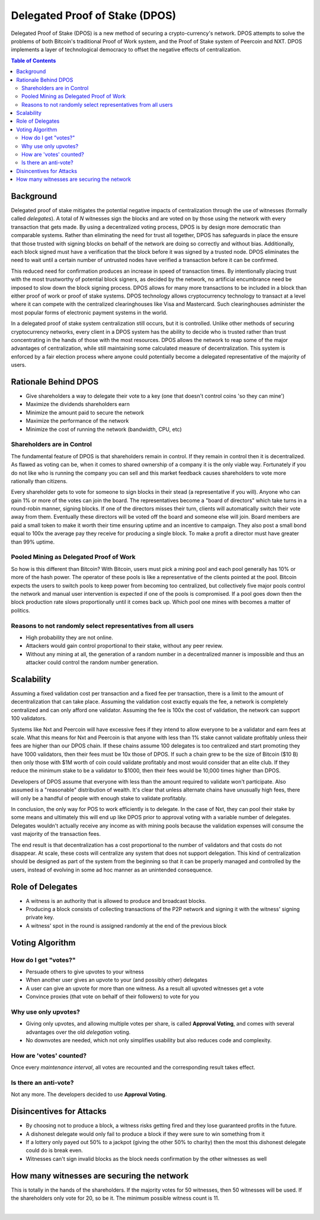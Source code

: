 
********************************
Delegated Proof of Stake (DPOS)
********************************

Delegated Proof of Stake (DPOS) is a new method of securing a crypto-currency's network.  DPOS attempts to solve the problems of both Bitcoin's traditional Proof of Work system, and the Proof of Stake system of Peercoin and NXT. DPOS implements a layer of technological democracy to offset the negative effects of centralization.


.. contents:: Table of Contents
   :local:


Background
===============

Delegated proof of stake mitigates the potential negative impacts of centralization through the use of witnesses (formally called *delegates*). A total of `N` witnesses sign the blocks and are voted on by those using the network with every transaction that gets made. By using a decentralized voting process, DPOS is by design more democratic than comparable systems. Rather than eliminating the need for trust all together, DPOS has safeguards in place the ensure that those trusted with signing blocks on behalf of the network are doing so correctly and without bias. Additionally, each block signed must have a verification that the block before it was signed by a trusted node. DPOS eliminates the need to wait until a certain number of untrusted nodes have verified a transaction before it can be confirmed.

This reduced need for confirmation produces an increase in speed of transaction times. By intentionally placing trust with the most trustworthy of potential block signers, as decided by the network, no artificial encumbrance need be imposed to slow down the block signing process. DPOS allows for many more transactions to be included in a block than either proof of work or proof of stake systems. DPOS technology allows cryptocurrency technology to transact at a level where it can compete with the centralized clearinghouses like Visa and Mastercard. Such clearinghouses administer the most popular forms of electronic payment systems in the world.

In a delegated proof of stake system centralization still occurs, but it is controlled. Unlike other methods of securing cryptocurrency networks, every client in a DPOS system has the ability to decide who is trusted rather than trust concentrating in the hands of those with the most resources. DPOS allows the network to reap some of the major advantages of centralization, while still maintaining some calculated measure of decentralization. This system is enforced by a fair election process where anyone could potentially become a delegated representative of the majority of users.

Rationale Behind DPOS
=========================

* Give shareholders a way to delegate their vote to a key (one that doesn't control coins 'so they can mine')
* Maximize the dividends shareholders earn
* Minimize the amount paid to secure the network
* Maximize the performance of the network
* Minimize the cost of running the network (bandwidth, CPU, etc)

Shareholders are in Control
-----------------------------

The fundamental feature of DPOS is that shareholders remain in control. If they remain in control then it is decentralized. As flawed as voting can be, when it comes to shared ownership of a company it is the only viable way. Fortunately if you do not like who is running the company you can sell and this market feedback causes shareholders to vote more rationally than citizens.

Every shareholder gets to vote for someone to sign blocks in their stead (a representative if you will). Anyone who can gain 1% or more of the votes can join the board. The representatives become a "board of directors" which take turns in a round-robin manner, signing blocks. If one of the directors misses their turn, clients will automatically switch their vote away from them. Eventually these directors will be voted off the board and someone else will join. Board members are paid a small token to make it worth their time ensuring uptime and an incentive to campaign. They also post a small bond equal to 100x the average pay they receive for producing a single block. To make a profit a director must have greater than 99% uptime.

Pooled Mining as Delegated Proof of Work
----------------------------------------------

So how is this different than Bitcoin? With Bitcoin, users must pick a mining pool and each pool generally has 10% or more of the hash power. The operator of these pools is like a representative of the clients pointed at the pool. Bitcoin expects the users to switch pools to keep power from becoming too centralized, but collectively five major pools control the network and manual user intervention is expected if one of the pools is compromised. If a pool goes down then the block production rate slows proportionally until it comes back up. Which pool one mines with becomes a matter of politics.

Reasons to not randomly select representatives from all users
--------------------------------------------------------------

* High probability they are not online.
* Attackers would gain control proportional to their stake, without any peer review.
* Without any mining at all, the generation of a random number in a decentralized manner is impossible and thus an attacker could control the random number generation.

Scalability
===============

Assuming a fixed validation cost per transaction and a fixed fee per transaction, there is a limit to the amount of decentralization that can take place. Assuming the validation cost exactly equals the fee, a network is completely centralized and can only afford one validator. Assuming the fee is 100x the cost of validation, the network can support 100 validators.

.. image:: Scalability.png
        :alt: Green is Income, Yellow is Profit, Blue is Cost
        :width: 660px
        :align: center

Systems like Nxt and Peercoin will have excessive fees if they intend to allow everyone to be a validator and earn fees at scale. What this means for Nxt and Peercoin is that anyone with less than 1% stake cannot validate profitably unless their fees are higher than our DPOS chain. If these chains assume 100 delegates is too centralized and start promoting they have 1000 validators, then their fees must be 10x those of DPOS. If such a chain grew to be the size of Bitcoin ($10 B) then only those with $1M worth of coin could validate profitably and most would consider that an elite club. If they reduce the minimum stake to be a validator to $1000, then their fees would be 10,000 times higher than DPOS.

Developers of DPOS assume that everyone with less than the amount required to validate won't participate. Also assumed is a "reasonable" distribution of wealth. It's clear that unless alternate chains have unusually high fees, there will only be a handful of people with enough stake to validate profitably.

In conclusion, the only way for POS to work efficiently is to delegate. In the case of Nxt, they can pool their stake by some means and ultimately this will end up like DPOS prior to approval voting with a variable number of delegates. Delegates wouldn't actually receive any income as with mining pools because the validation expenses will consume the vast majority of the transaction fees.

The end result is that decentralization has a cost proportional to the number of validators and that costs do not disappear. At scale, these costs will centralize any system that does not support delegation. This kind of centralization should be designed as part of the system from the beginning so that it can be properly managed and controlled by the users, instead of evolving in some ad hoc manner as an unintended consequence.

Role of Delegates
===================

* A witness is an authority that is allowed to produce and broadcast blocks.
* Producing a block consists of collecting transactions of the P2P network and signing it with the witness' signing private key.
* A witness' spot in the round is assigned randomly at the end of the previous block


Voting Algorithm
=======================

How do I get "votes?"
-----------------------

* Persuade others to give upvotes to your witness
* When another user gives an upvote to your (and possibly other) delegates
* A user can give an upvote for more than one witness. As a result all upvoted witnesses get a vote
* Convince proxies (that vote on behalf of their followers) to vote for you

Why use only upvotes?
-----------------------

* Giving only upvotes, and allowing multiple votes per share, is called **Approval Voting**, and comes with several advantages over the old *delegation* voting.
* No downvotes are needed, which not only simplifies usability but also reduces code and complexity.

How are 'votes' counted?
---------------------------

Once every *maintenance interval*, all votes are recounted and the corresponding result takes effect.

Is there an anti-vote?
----------------------

Not any more. The developers decided to use **Approval Voting**.

Disincentives for Attacks
==========================

* By choosing not to produce a block, a witness risks getting fired and they lose guaranteed profits in the future.
* A dishonest delegate would only fail to produce a block if they were sure to win something from it
* If a lottery only payed out 50% to a jackpot (giving the other 50% to charity) then the most this dishonest delegate could do is break even.
* Witnesses can't sign invalid blocks as the block needs confirmation by the other witnesses as well

How many witnesses are securing the network
============================================

This is totally in the hands of the shareholders. If the majority votes for 50 witnesses, then 50 witnesses will be used. If the shareholders only vote for 20, so be it. The minimum possible witness count is 11.


|
